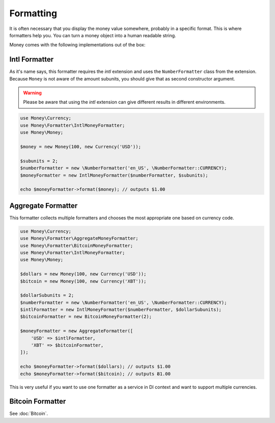 Formatting
==========

It is often necessary that you display the money value somewhere, probably in a specific format.
This is where formatters help you. You can turn a money object into a human readable string.

Money comes with the following implementations out of the box:


Intl Formatter
--------------

As it's name says, this formatter requires the `intl` extension and uses the ``NumberFormatter`` class from the
extension. Because ``Money`` is not aware of the amount subunits, you should give that as second constructor
argument.


.. warning::
    Please be aware that using the `intl` extension can give different results in different environments.


.. code-block:: php

    use Money\Currency;
    use Money\Formatter\IntlMoneyFormatter;
    use Money\Money;

    $money = new Money(100, new Currency('USD'));

    $subunits = 2;
    $numberFormatter = new \NumberFormatter('en_US', \NumberFormatter::CURRENCY);
    $moneyFormatter = new IntlMoneyFormatter($numberFormatter, $subunits);

    echo $moneyFormatter->format($money); // outputs $1.00


Aggregate Formatter
-------------------

This formatter collects multiple formatters and chooses the most appropriate one based on
currency code.

.. code-block:: php

    use Money\Currency;
    use Money\Formatter\AggregateMoneyFormatter;
    use Money\Formatter\BitcoinMoneyFormatter;
    use Money\Formatter\IntlMoneyFormatter;
    use Money\Money;

    $dollars = new Money(100, new Currency('USD'));
    $bitcoin = new Money(100, new Currency('XBT'));

    $dollarSubunits = 2;
    $numberFormatter = new \NumberFormatter('en_US', \NumberFormatter::CURRENCY);
    $intlFormatter = new IntlMoneyFormatter($numberFormatter, $dollarSubunits);
    $bitcoinFormatter = new BitcoinMoneyFormatter(2);

    $moneyFormatter = new AggregateFormatter([
        'USD' => $intlFormatter,
        'XBT' => $bitcoinFormatter,
    ]);

    echo $moneyFormatter->format($dollars); // outputs $1.00
    echo $moneyFormatter->format($bitcoin); // outputs Ƀ1.00


This is very useful if you want to use one formatter as a service in DI context
and want to support multiple currencies.


Bitcoin Formatter
-----------------

See :doc:`Bitcoin`.
